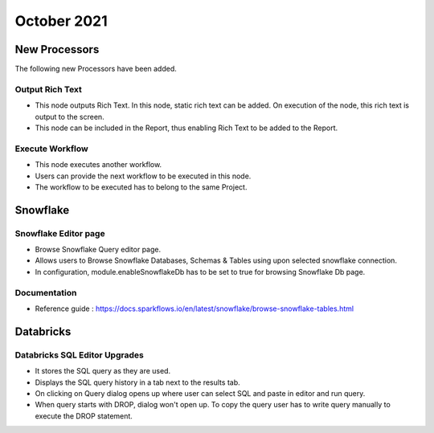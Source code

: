 October 2021
===========

New Processors
---------------

The following new Processors have been added.

Output Rich Text
+++++

- This node outputs Rich Text. In this node, static rich text can be added. On execution of the node, this rich text is output to the screen. 
- This node can be included in the Report, thus enabling Rich Text to be added to the Report.

Execute Workflow
+++++

- This node executes another workflow.
- Users can provide the next workflow to be executed in this node.
- The workflow to be executed has to belong to the same Project.

Snowflake
-------

Snowflake Editor page
+++++

- Browse Snowflake Query editor page.
- Allows users to Browse Snowflake Databases, Schemas & Tables using upon selected snowflake connection.
- In configuration, module.enableSnowflakeDb has to be set to true for browsing Snowflake Db page.

Documentation
+++++

- Reference guide : https://docs.sparkflows.io/en/latest/snowflake/browse-snowflake-tables.html

Databricks
-------

Databricks SQL Editor Upgrades
+++++

- It stores the SQL query as they are used.
- Displays the SQL query history in a tab next to the results tab.
- On clicking on Query dialog opens up where user can select SQL and paste in editor and run query.
- When query starts with DROP, dialog won't open up. To copy the query user has to write query manually to execute the DROP statement.



